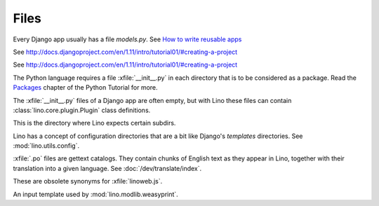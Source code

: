 Files
=====

.. xfile:: media/cache/wsdl

  See :blogref:`20120508`.
  
.. xfile:: models.py

Every Django app usually has a file `models.py`.  See `How to write
reusable apps
<https://docs.djangoproject.com/en/1.11/intro/reusable-apps/>`_


.. xfile:: urls.py

See http://docs.djangoproject.com/en/1.11/intro/tutorial01/#creating-a-project

.. xfile:: manage.py

See http://docs.djangoproject.com/en/1.11/intro/tutorial01/#creating-a-project

.. xfile:: __init__.py

The Python language requires a file :xfile:`__init__.py` in each
directory that is to be considered as a package.  Read the `Packages
<https://docs.python.org/2/tutorial/modules.html#packages>`_ chapter
of the Python Tutorial for more.

The :xfile:`__init__.py` files of a Django app are often empty, but
with Lino these files can contain :class:`lino.core.plugin.Plugin` class
definitions.

.. xfile:: media

This is the directory where Lino expects certain subdirs.

.. xfile:: config

Lino has a concept of configuration directories that are a bit like 
Django's `templates` directories.
See :mod:`lino.utils.config`.

.. xfile:: .po

:xfile:`.po` files are gettext catalogs. 
They contain chunks of English text as they appear in Lino, 
together with their translation into a given language.
See :doc:`/dev/translate/index`.

.. xfile:: linolib.js
.. xfile:: lino.js

These are obsolete synonyms for :xfile:`linoweb.js`.


.. xfile:: .weasy.html

An input template used by :mod:`lino.modlib.weasyprint`. 

